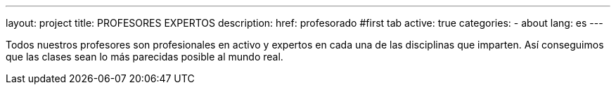---
layout: project
title: PROFESORES EXPERTOS
description:
href: profesorado
#first tab
active: true
categories:
  - about
lang: es
---

Todos nuestros profesores son profesionales en activo y expertos
en cada una de las disciplinas que imparten. Así conseguimos que
las clases sean lo más parecidas posible al mundo real.